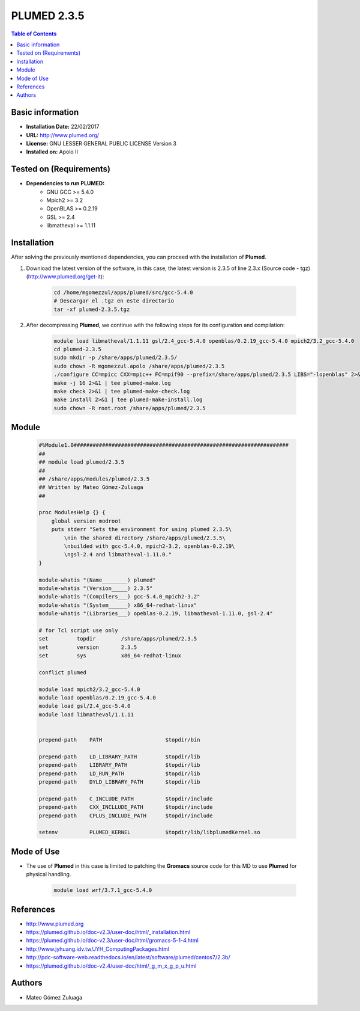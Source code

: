 .. _plumed-2.3.5-index:

.. role:: bash(code)
   :language: bash

PLUMED 2.3.5
============

.. contents:: Table of Contents

Basic information
-----------------
- **Installation Date:** 22/02/2017
- **URL:** http://www.plumed.org/
- **License:** GNU LESSER GENERAL PUBLIC LICENSE Version 3
- **Installed on:** Apolo II

Tested on (Requirements)
------------------------

* **Dependencies to run PLUMED:**  
    * GNU GCC >= 5.4.0
    * Mpich2 >= 3.2
    * OpenBLAS >= 0.2.19
    * GSL >= 2.4
    * libmatheval >= 1.1.11

Installation
------------

After solving the previously mentioned dependencies, you can proceed with the installation of **Plumed**.

#. Download the latest version of the software, in this case, the latest version is 2.3.5 of line 2.3.x (Source code - tgz) (http://www.plumed.org/get-it):

    .. code-block:: bash

        cd /home/mgomezzul/apps/plumed/src/gcc-5.4.0
        # Descargar el .tgz en este directorio
        tar -xf plumed-2.3.5.tgz

#. After decompressing **Plumed**, we continue with the following steps for its configuration and compilation:

    .. code-block:: bash

        module load libmatheval/1.1.11 gsl/2.4_gcc-5.4.0 openblas/0.2.19_gcc-5.4.0 mpich2/3.2_gcc-5.4.0
        cd plumed-2.3.5
        sudo mkdir -p /share/apps/plumed/2.3.5/
        sudo chown -R mgomezzul.apolo /share/apps/plumed/2.3.5
        ./configure CC=mpicc CXX=mpic++ FC=mpif90 --prefix=/share/apps/plumed/2.3.5 LIBS="-lopenblas" 2>&1 | tee plumed-conf.log
        make -j 16 2>&1 | tee plumed-make.log
        make check 2>&1 | tee plumed-make-check.log
        make install 2>&1 | tee plumed-make-install.log
        sudo chown -R root.root /share/apps/plumed/2.3.5

Module
------

    .. code-block:: tcl

        #%Module1.0####################################################################
        ##
        ## module load plumed/2.3.5
        ##
        ## /share/apps/modules/plumed/2.3.5
        ## Written by Mateo Gómez-Zuluaga
        ##

        proc ModulesHelp {} {
            global version modroot
            puts stderr "Sets the environment for using plumed 2.3.5\
                \nin the shared directory /share/apps/plumed/2.3.5\
                \nbuilded with gcc-5.4.0, mpich2-3.2, openblas-0.2.19\
                \ngsl-2.4 and libmatheval-1.11.0."
        }

        module-whatis "(Name________) plumed"
        module-whatis "(Version_____) 2.3.5"
        module-whatis "(Compilers___) gcc-5.4.0_mpich2-3.2"
        module-whatis "(System______) x86_64-redhat-linux"
        module-whatis "(Libraries___) opeblas-0.2.19, libmatheval-1.11.0, gsl-2.4"

        # for Tcl script use only
        set         topdir        /share/apps/plumed/2.3.5
        set         version       2.3.5
        set         sys           x86_64-redhat-linux

        conflict plumed

        module load mpich2/3.2_gcc-5.4.0
        module load openblas/0.2.19_gcc-5.4.0
        module load gsl/2.4_gcc-5.4.0
        module load libmatheval/1.1.11
        

        prepend-path	PATH			$topdir/bin

        prepend-path	LD_LIBRARY_PATH		$topdir/lib
        prepend-path	LIBRARY_PATH		$topdir/lib
        prepend-path	LD_RUN_PATH		$topdir/lib
        prepend-path	DYLD_LIBRARY_PATH	$topdir/lib

        prepend-path	C_INCLUDE_PATH		$topdir/include
        prepend-path	CXX_INCLLUDE_PATH	$topdir/include
        prepend-path	CPLUS_INCLUDE_PATH	$topdir/include

        setenv		PLUMED_KERNEL		$topdir/lib/libplumedKernel.so

Mode of Use
-----------

- The use of **Plumed** in this case is limited to patching the **Gromacs** source code for this MD to use **Plumed** for physical handling.
  
    .. code-block:: bash

       module load wrf/3.7.1_gcc-5.4.0

References
----------

- http://www.plumed.org
- https://plumed.github.io/doc-v2.3/user-doc/html/_installation.html
- https://plumed.github.io/doc-v2.3/user-doc/html/gromacs-5-1-4.html
- http://www.jyhuang.idv.tw/JYH_ComputingPackages.html
- http://pdc-software-web.readthedocs.io/en/latest/software/plumed/centos7/2.3b/
- https://plumed.github.io/doc-v2.4/user-doc/html/_g_m_x_g_p_u.html

Authors
-------

- Mateo Gómez Zuluaga